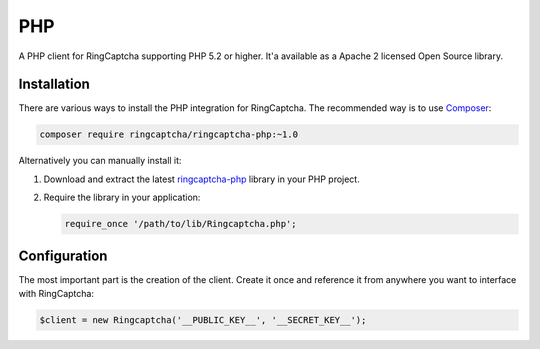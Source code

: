 PHP
===

A PHP client for RingCaptcha supporting PHP 5.2 or higher. It'a available as a
Apache 2 licensed Open Source library.

Installation
------------

There are various ways to install the PHP integration for RingCaptcha.
The recommended way is to use `Composer`_:

.. code-block:: bash

    composer require ringcaptcha/ringcaptcha-php:~1.0

Alternatively you can manually install it:

1.  Download and extract the latest `ringcaptcha-php`_ library in your PHP project.

2.  Require the library in your application:

    .. code-block:: php

        require_once '/path/to/lib/Ringcaptcha.php';

Configuration
-------------

The most important part is the creation of the client. Create it once and
reference it from anywhere you want to interface with RingCaptcha:

.. code-block:: php

    $client = new Ringcaptcha('__PUBLIC_KEY__', '__SECRET_KEY__');

.. _Composer: https://getcomposer.org/
.. _ringcaptcha-php: https://github.com/ringcaptcha/ringcaptcha-php/archive/1.0.zip
